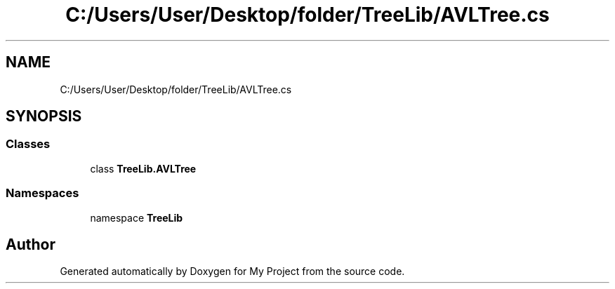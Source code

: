 .TH "C:/Users/User/Desktop/folder/TreeLib/AVLTree.cs" 3 "Sun May 7 2023" "My Project" \" -*- nroff -*-
.ad l
.nh
.SH NAME
C:/Users/User/Desktop/folder/TreeLib/AVLTree.cs
.SH SYNOPSIS
.br
.PP
.SS "Classes"

.in +1c
.ti -1c
.RI "class \fBTreeLib\&.AVLTree\fP"
.br
.in -1c
.SS "Namespaces"

.in +1c
.ti -1c
.RI "namespace \fBTreeLib\fP"
.br
.in -1c
.SH "Author"
.PP 
Generated automatically by Doxygen for My Project from the source code\&.
